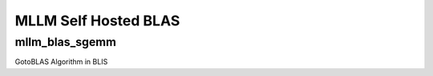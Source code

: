 MLLM Self Hosted BLAS
========================

mllm_blas_sgemm
---------------

GotoBLAS Algorithm in BLIS
